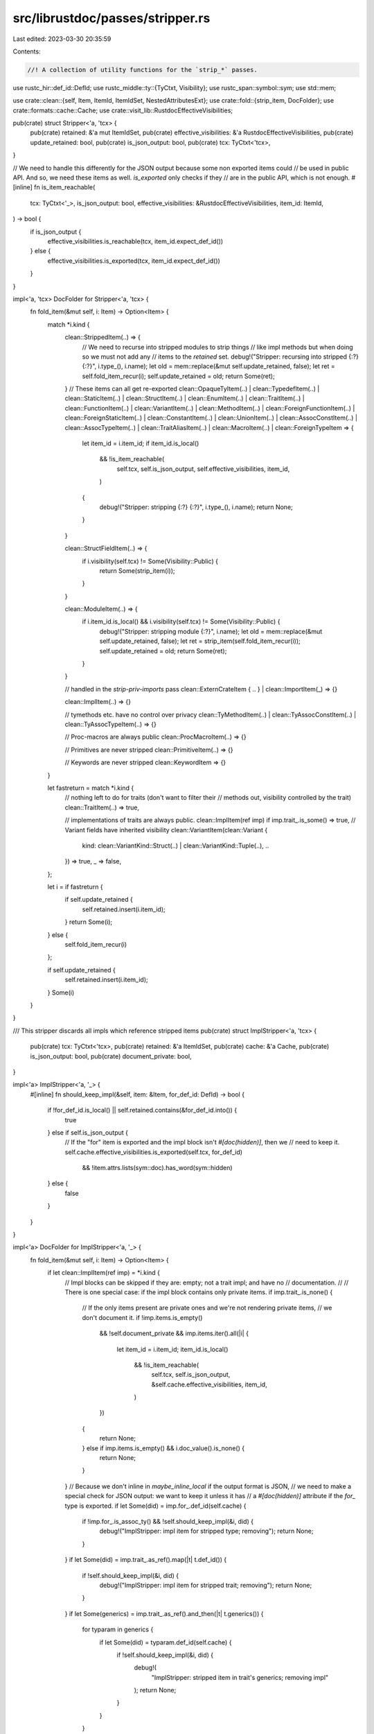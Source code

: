 src/librustdoc/passes/stripper.rs
=================================

Last edited: 2023-03-30 20:35:59

Contents:

.. code-block:: rs

    //! A collection of utility functions for the `strip_*` passes.
use rustc_hir::def_id::DefId;
use rustc_middle::ty::{TyCtxt, Visibility};
use rustc_span::symbol::sym;
use std::mem;

use crate::clean::{self, Item, ItemId, ItemIdSet, NestedAttributesExt};
use crate::fold::{strip_item, DocFolder};
use crate::formats::cache::Cache;
use crate::visit_lib::RustdocEffectiveVisibilities;

pub(crate) struct Stripper<'a, 'tcx> {
    pub(crate) retained: &'a mut ItemIdSet,
    pub(crate) effective_visibilities: &'a RustdocEffectiveVisibilities,
    pub(crate) update_retained: bool,
    pub(crate) is_json_output: bool,
    pub(crate) tcx: TyCtxt<'tcx>,
}

// We need to handle this differently for the JSON output because some non exported items could
// be used in public API. And so, we need these items as well. `is_exported` only checks if they
// are in the public API, which is not enough.
#[inline]
fn is_item_reachable(
    tcx: TyCtxt<'_>,
    is_json_output: bool,
    effective_visibilities: &RustdocEffectiveVisibilities,
    item_id: ItemId,
) -> bool {
    if is_json_output {
        effective_visibilities.is_reachable(tcx, item_id.expect_def_id())
    } else {
        effective_visibilities.is_exported(tcx, item_id.expect_def_id())
    }
}

impl<'a, 'tcx> DocFolder for Stripper<'a, 'tcx> {
    fn fold_item(&mut self, i: Item) -> Option<Item> {
        match *i.kind {
            clean::StrippedItem(..) => {
                // We need to recurse into stripped modules to strip things
                // like impl methods but when doing so we must not add any
                // items to the `retained` set.
                debug!("Stripper: recursing into stripped {:?} {:?}", i.type_(), i.name);
                let old = mem::replace(&mut self.update_retained, false);
                let ret = self.fold_item_recur(i);
                self.update_retained = old;
                return Some(ret);
            }
            // These items can all get re-exported
            clean::OpaqueTyItem(..)
            | clean::TypedefItem(..)
            | clean::StaticItem(..)
            | clean::StructItem(..)
            | clean::EnumItem(..)
            | clean::TraitItem(..)
            | clean::FunctionItem(..)
            | clean::VariantItem(..)
            | clean::MethodItem(..)
            | clean::ForeignFunctionItem(..)
            | clean::ForeignStaticItem(..)
            | clean::ConstantItem(..)
            | clean::UnionItem(..)
            | clean::AssocConstItem(..)
            | clean::AssocTypeItem(..)
            | clean::TraitAliasItem(..)
            | clean::MacroItem(..)
            | clean::ForeignTypeItem => {
                let item_id = i.item_id;
                if item_id.is_local()
                    && !is_item_reachable(
                        self.tcx,
                        self.is_json_output,
                        self.effective_visibilities,
                        item_id,
                    )
                {
                    debug!("Stripper: stripping {:?} {:?}", i.type_(), i.name);
                    return None;
                }
            }

            clean::StructFieldItem(..) => {
                if i.visibility(self.tcx) != Some(Visibility::Public) {
                    return Some(strip_item(i));
                }
            }

            clean::ModuleItem(..) => {
                if i.item_id.is_local() && i.visibility(self.tcx) != Some(Visibility::Public) {
                    debug!("Stripper: stripping module {:?}", i.name);
                    let old = mem::replace(&mut self.update_retained, false);
                    let ret = strip_item(self.fold_item_recur(i));
                    self.update_retained = old;
                    return Some(ret);
                }
            }

            // handled in the `strip-priv-imports` pass
            clean::ExternCrateItem { .. } | clean::ImportItem(_) => {}

            clean::ImplItem(..) => {}

            // tymethods etc. have no control over privacy
            clean::TyMethodItem(..) | clean::TyAssocConstItem(..) | clean::TyAssocTypeItem(..) => {}

            // Proc-macros are always public
            clean::ProcMacroItem(..) => {}

            // Primitives are never stripped
            clean::PrimitiveItem(..) => {}

            // Keywords are never stripped
            clean::KeywordItem => {}
        }

        let fastreturn = match *i.kind {
            // nothing left to do for traits (don't want to filter their
            // methods out, visibility controlled by the trait)
            clean::TraitItem(..) => true,

            // implementations of traits are always public.
            clean::ImplItem(ref imp) if imp.trait_.is_some() => true,
            // Variant fields have inherited visibility
            clean::VariantItem(clean::Variant {
                kind: clean::VariantKind::Struct(..) | clean::VariantKind::Tuple(..),
                ..
            }) => true,
            _ => false,
        };

        let i = if fastreturn {
            if self.update_retained {
                self.retained.insert(i.item_id);
            }
            return Some(i);
        } else {
            self.fold_item_recur(i)
        };

        if self.update_retained {
            self.retained.insert(i.item_id);
        }
        Some(i)
    }
}

/// This stripper discards all impls which reference stripped items
pub(crate) struct ImplStripper<'a, 'tcx> {
    pub(crate) tcx: TyCtxt<'tcx>,
    pub(crate) retained: &'a ItemIdSet,
    pub(crate) cache: &'a Cache,
    pub(crate) is_json_output: bool,
    pub(crate) document_private: bool,
}

impl<'a> ImplStripper<'a, '_> {
    #[inline]
    fn should_keep_impl(&self, item: &Item, for_def_id: DefId) -> bool {
        if !for_def_id.is_local() || self.retained.contains(&for_def_id.into()) {
            true
        } else if self.is_json_output {
            // If the "for" item is exported and the impl block isn't `#[doc(hidden)]`, then we
            // need to keep it.
            self.cache.effective_visibilities.is_exported(self.tcx, for_def_id)
                && !item.attrs.lists(sym::doc).has_word(sym::hidden)
        } else {
            false
        }
    }
}

impl<'a> DocFolder for ImplStripper<'a, '_> {
    fn fold_item(&mut self, i: Item) -> Option<Item> {
        if let clean::ImplItem(ref imp) = *i.kind {
            // Impl blocks can be skipped if they are: empty; not a trait impl; and have no
            // documentation.
            //
            // There is one special case: if the impl block contains only private items.
            if imp.trait_.is_none() {
                // If the only items present are private ones and we're not rendering private items,
                // we don't document it.
                if !imp.items.is_empty()
                    && !self.document_private
                    && imp.items.iter().all(|i| {
                        let item_id = i.item_id;
                        item_id.is_local()
                            && !is_item_reachable(
                                self.tcx,
                                self.is_json_output,
                                &self.cache.effective_visibilities,
                                item_id,
                            )
                    })
                {
                    return None;
                } else if imp.items.is_empty() && i.doc_value().is_none() {
                    return None;
                }
            }
            // Because we don't inline in `maybe_inline_local` if the output format is JSON,
            // we need to make a special check for JSON output: we want to keep it unless it has
            // a `#[doc(hidden)]` attribute if the `for_` type is exported.
            if let Some(did) = imp.for_.def_id(self.cache) {
                if !imp.for_.is_assoc_ty() && !self.should_keep_impl(&i, did) {
                    debug!("ImplStripper: impl item for stripped type; removing");
                    return None;
                }
            }
            if let Some(did) = imp.trait_.as_ref().map(|t| t.def_id()) {
                if !self.should_keep_impl(&i, did) {
                    debug!("ImplStripper: impl item for stripped trait; removing");
                    return None;
                }
            }
            if let Some(generics) = imp.trait_.as_ref().and_then(|t| t.generics()) {
                for typaram in generics {
                    if let Some(did) = typaram.def_id(self.cache) {
                        if !self.should_keep_impl(&i, did) {
                            debug!(
                                "ImplStripper: stripped item in trait's generics; removing impl"
                            );
                            return None;
                        }
                    }
                }
            }
        }
        Some(self.fold_item_recur(i))
    }
}

/// This stripper discards all private import statements (`use`, `extern crate`)
pub(crate) struct ImportStripper<'tcx> {
    pub(crate) tcx: TyCtxt<'tcx>,
    pub(crate) is_json_output: bool,
}

impl<'tcx> ImportStripper<'tcx> {
    fn import_should_be_hidden(&self, i: &Item, imp: &clean::Import) -> bool {
        if self.is_json_output {
            // FIXME: This should be handled the same way as for HTML output.
            imp.imported_item_is_doc_hidden(self.tcx)
        } else {
            i.attrs.lists(sym::doc).has_word(sym::hidden)
        }
    }
}

impl<'tcx> DocFolder for ImportStripper<'tcx> {
    fn fold_item(&mut self, i: Item) -> Option<Item> {
        match *i.kind {
            clean::ImportItem(imp) if self.import_should_be_hidden(&i, &imp) => None,
            clean::ImportItem(_) if i.attrs.lists(sym::doc).has_word(sym::hidden) => None,
            clean::ExternCrateItem { .. } | clean::ImportItem(..)
                if i.visibility(self.tcx) != Some(Visibility::Public) =>
            {
                None
            }
            _ => Some(self.fold_item_recur(i)),
        }
    }
}


